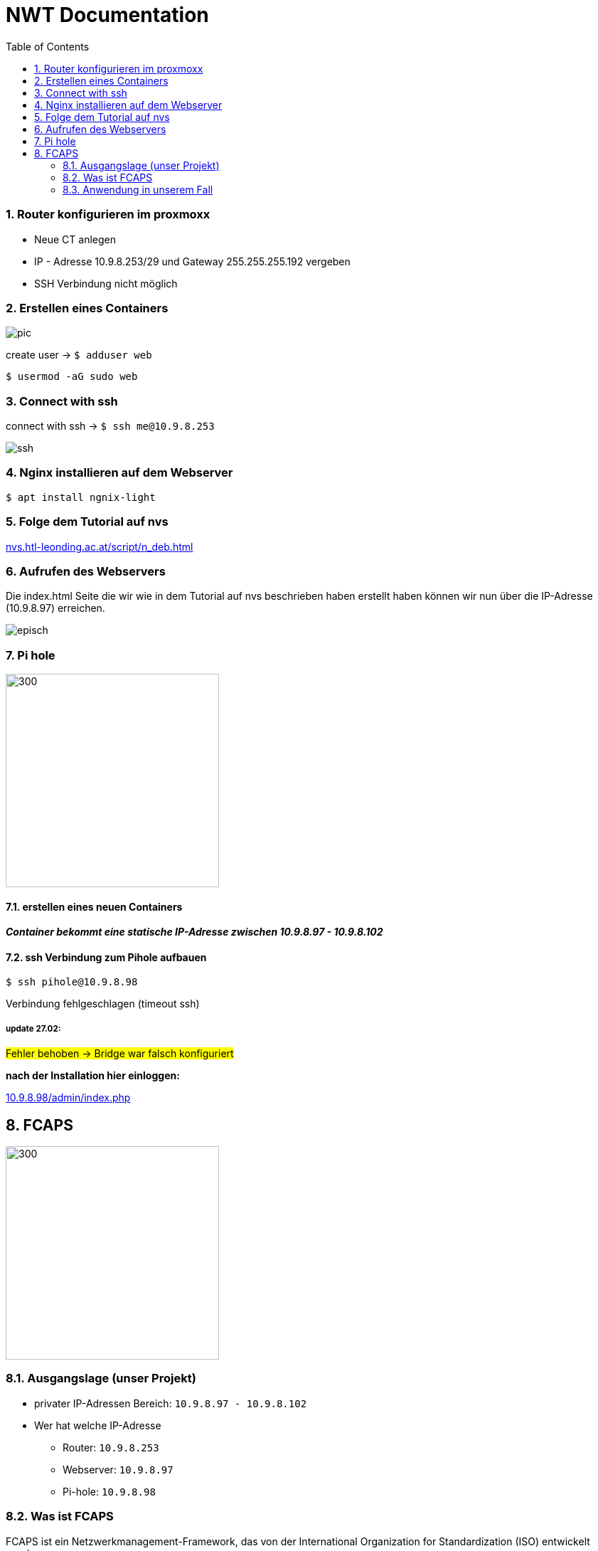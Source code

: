 = NWT Documentation
ifndef::imagesdir[:imagesdir: images]
//:toc-placement!:  // prevents the generation of the doc at this position, so it can be printed afterwards
:sourcedir: ../src/main/java
:icons: font
:sectnums:    // Nummerierung der Überschriften / section numbering
:toc: left

=== Router konfigurieren im proxmoxx
- Neue CT anlegen
- IP - Adresse 10.9.8.253/29 und Gateway 255.255.255.192 vergeben
- [red]#SSH Verbindung nicht möglich#

=== Erstellen eines Containers

image::pic.png[]

create user -> `$ adduser web`

`$ usermod -aG sudo web`

=== Connect with ssh

connect with ssh -> `$ ssh me@10.9.8.253`

image::ssh.png[]

=== Nginx installieren auf dem Webserver

`$ apt install ngnix-light`

=== Folge dem Tutorial auf nvs

:hide-uri-scheme:
https://nvs.htl-leonding.ac.at/script/n_deb.html

=== Aufrufen des Webservers

Die index.html Seite
die wir wie in dem Tutorial auf nvs beschrieben haben erstellt haben können wir nun über die IP-Adresse (10.9.8.97) erreichen.

image::episch.png[]

=== Pi hole

image::pi.png[300,300]

==== erstellen eines neuen Containers

*__Container bekommt eine statische IP-Adresse zwischen 10.9.8.97 - 10.9.8.102
__*

==== ssh Verbindung zum Pihole aufbauen

`$ ssh pihole@10.9.8.98`

Verbindung fehlgeschlagen (timeout ssh)

===== *update 27.02:*

##Fehler behoben -> Bridge war falsch konfiguriert##

**nach der Installation hier einloggen:**

:hide-uri-scheme:
http://10.9.8.98/admin/index.php

== FCAPS

image::fcaps.png[300,300]

=== Ausgangslage (unser Projekt)

* privater IP-Adressen Bereich:
`10.9.8.97 - 10.9.8.102`

* Wer hat welche IP-Adresse

** Router: `10.9.8.253`
** Webserver: `10.9.8.97`
** Pi-hole: `10.9.8.98`

=== Was ist FCAPS

FCAPS ist ein Netzwerkmanagement-Framework, das von der International Organization for Standardization (ISO) entwickelt wurde.

FCAPS unterteilt die spezifischen Ziele des Netzwerkmanagements in fünf Ebenen. Die fünf Stufen sind:

* Fault-Management (F) oder Fehlermanagement
* Configuration (C) oder Konfiguration
* Accounting (A) oder Abrechnung, auch Zuteilung genannt
* Performance (P) oder Geschwindigkeit
* Security (S) oder Sicherheit

==== Fault-Management
Während der Phase des Fehlermanagements
erkennen und beheben Administratoren
Netzwerkprobleme. Mögliche zukünftige Probleme
wurden ebenfalls identifiziert.
Die Verantwortlichen ergreifen Maßnahmen,
um sicherzustellen, dass sie nicht wieder
auftauchen und zurückkehren. Durch den Einsatz
von Fehlermanagement bleibt das Netzwerk in
Betrieb und Ausfallzeiten werden minimiert.

==== Configuration

Bei der Verwaltung von Konfigurationen überwachen und steuern Administratoren Vorgänge.
Er koordiniert Hardware- und Programmieränderungen.
Es umfasst auch das Hinzufügen neuer Geräte
und Programme, das Modifizieren vorhandener
Systeme und Programme und das Entfernen veralteter
Systeme und Programme. Die Geräteinventur
findet auch auf Ebene C statt. Stellen Sie
außerdem sicher, dass das Programm auf dem
neuesten Stand gehalten wird.

==== Accouting
In der Abrechnungsphase,
auch Allokation genannt, geht es um die optimale
Zuteilung von Ressourcen, damit alle
Netzwerknutzer gleichermaßen darauf zugreifen
können. So werden bestehende Anlagen so effizient
wie möglich genutzt und die Betriebskosten so
gering wie möglich gehalten. Ebene A ist auch
dafür verantwortlich, sicherzustellen, dass die
Benutzer angemessen abgerechnet werden.

==== Performance
Performance Management verwaltet die
Gesamtleistung des Netzwerks.
Der Durchsatz wird maximiert,
Engpässe werden vermieden und
potenzielle Probleme werden erkannt.
Ein Großteil der Arbeit konzentriert sich darauf,
welche Verbesserungen zu den größten
Leistungssteigerungen führen.

==== Security

In der Sicherheitsstufe
wird das Netzwerk vor böswilligen Hackern,
unautorisierten Anwendern, sowie physischer
und elektronischer Sabotage geschützt.
Die Vertraulichkeit der Nutzerdaten
wird gewährleistet, sollte das notwendig sein.
Durch entsprechende Security-Systeme kann ein
Netzwerk-Administrator ebenfalls kontrollieren,
was ein individueller und autorisierter Anwender
mit einem System tun kann.

=== Anwendung in unserem Fall
==== Fault Management
    Zweiten Pihole anlegen, um im Fall eines Ausfalls des Ersten ein Backup auf das das Netzwerk zurückgreifen kannn zu haben.

//Need this blank line after ifdef, don't know why...
ifdef::backend-html5[]

// print the toc here (not at the default position)
//toc::[]






